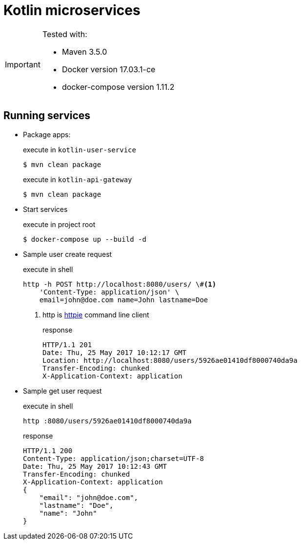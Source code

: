 = Kotlin microservices
:icons: font

[IMPORTANT]
====
Tested with: 

* Maven 3.5.0
* Docker version 17.03.1-ce
* docker-compose version 1.11.2
====

== Running services

* Package apps:
+
[source,bash]
.execute in `kotlin-user-service`
$ mvn clean package
+
[source,bash]
.execute in `kotlin-api-gateway`
$ mvn clean package

* Start services
+
[source,bash]
.execute in project root
$ docker-compose up --build -d

* Sample user create request
+
[source,bash]
.execute in shell
----
http -h POST http://localhost:8080/users/ \#<1>
    'Content-Type: application/json' \
    email=john@doe.com name=John lastname=Doe
----
<1> http is https://httpie.org/[httpie^] command line client
+
[source,http]
.response
HTTP/1.1 201
Date: Thu, 25 May 2017 10:12:17 GMT
Location: http://localhost:8080/users/5926ae01410df8000740da9a
Transfer-Encoding: chunked
X-Application-Context: application

* Sample get user request
+
[source,bash]
.execute in shell
http :8080/users/5926ae01410df8000740da9a
+
[source,http]
.response
HTTP/1.1 200
Content-Type: application/json;charset=UTF-8
Date: Thu, 25 May 2017 10:12:43 GMT
Transfer-Encoding: chunked
X-Application-Context: application
{
    "email": "john@doe.com",
    "lastname": "Doe",
    "name": "John"
}